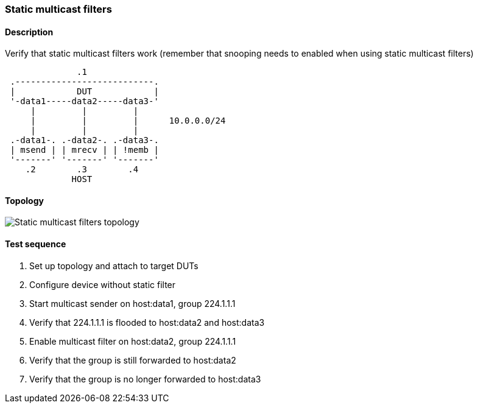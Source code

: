 === Static multicast filters
==== Description
Verify that static multicast filters work (remember that snooping needs to
enabled when using static multicast filters)

....
              .1
 .---------------------------.
 |            DUT            |
 '-data1-----data2-----data3-'
     |         |         |
     |         |         |      10.0.0.0/24
     |         |         |
 .-data1-. .-data2-. .-data3-.
 | msend | | mrecv | | !memb |
 '-------' '-------' '-------'
    .2        .3        .4
             HOST
....

==== Topology
ifdef::topdoc[]
image::../../test/case/ietf_interfaces/static_multicast_filters/topology.png[Static multicast filters topology]
endif::topdoc[]
ifndef::topdoc[]
ifdef::testgroup[]
image::static_multicast_filters/topology.png[Static multicast filters topology]
endif::testgroup[]
ifndef::testgroup[]
image::topology.png[Static multicast filters topology]
endif::testgroup[]
endif::topdoc[]
==== Test sequence
. Set up topology and attach to target DUTs
. Configure device without static filter
. Start multicast sender on host:data1, group 224.1.1.1
. Verify that 224.1.1.1 is flooded to host:data2 and host:data3
. Enable multicast filter on host:data2, group 224.1.1.1
. Verify that the group is still forwarded to host:data2
. Verify that the group is no longer forwarded to host:data3


<<<

